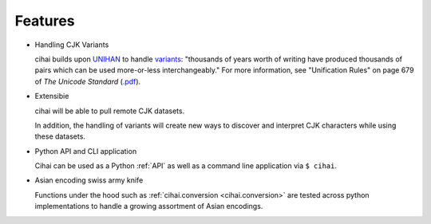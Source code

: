 .. _features:

========
Features
========

* Handling CJK Variants

  cihai builds upon `UNIHAN`_ to handle `variants`_: "thousands of years
  worth of writing have produced thousands of pairs which can be used
  more-or-less interchangeably." For more information, see "Unification
  Rules" on page 679 of *The Unicode Standard* (`.pdf <http://www.unicode.org/versions/Unicode9.0.0/ch18.pdf>`_).

* Extensibie

  cihai will be able to pull remote CJK datasets.
  
  In addition, the handling of variants will create new ways to discover
  and interpret CJK characters while using these datasets.

* Python API and CLI application

  Cihai can be used as a Python :ref:`API` as well as a command line
  application via ``$ cihai``.

* Asian encoding swiss army knife

  Functions under the hood such as :ref:`cihai.conversion <cihai.conversion>`
  are tested across python implementations to handle a growing assortment of
  Asian encodings.

.. _UNIHAN: http://unicode.org/charts/unihan.html
.. _variants: http://www.unicode.org/reports/tr38/tr38-21.html#N10211
